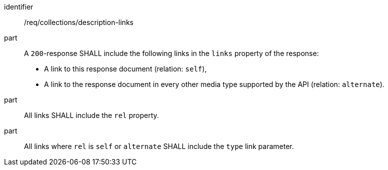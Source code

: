 [[req_collections_description-links]]
[requirement]
====
[%metadata]
identifier:: /req/collections/description-links
part::
+
--
A `200`-response SHALL include the following links in the `links` property of the response:

* A link to this response document (relation: `self`),
* A link to the response document in every other media type supported by the API (relation: `alternate`).
--
part:: All links SHALL include the `rel` property.
part:: All links where `rel` is `self` or `alternate` SHALL include the `type` link parameter.
====

